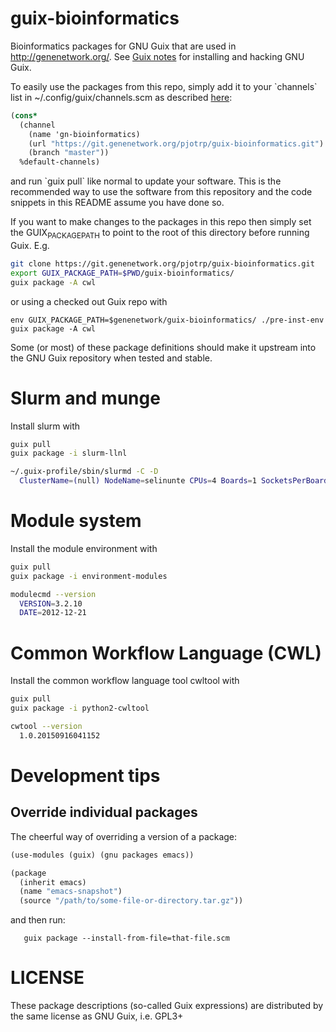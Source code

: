 * guix-bioinformatics

Bioinformatics packages for GNU Guix that are used in
http://genenetwork.org/.  See [[https://github.com/pjotrp/guix-notes/blob/master/HACKING.org][Guix notes]] for installing and hacking
GNU Guix.

To easily use the packages from this repo, simply add it to your
`channels` list in ~/.config/guix/channels.scm as described
[[https://guix.gnu.org/manual/en/html_node/Channels.html][here]]:

#+BEGIN_SRC scheme
    (cons*
      (channel
        (name 'gn-bioinformatics)
        (url "https://git.genenetwork.org/pjotrp/guix-bioinformatics.git")
        (branch "master"))
      %default-channels)
#+END_SRC

and run `guix pull` like normal to update your software. This is the
recommended way to use the software from this repository and the code
snippets in this README assume you have done so.

If you want to make changes to the packages in this repo then simply set
the GUIX_PACKAGE_PATH to point to the root of this directory
before running Guix. E.g.

#+BEGIN_SRC bash
    git clone https://git.genenetwork.org/pjotrp/guix-bioinformatics.git
    export GUIX_PACKAGE_PATH=$PWD/guix-bioinformatics/
    guix package -A cwl
#+END_SRC

or using a checked out Guix repo with

: env GUIX_PACKAGE_PATH=$genenetwork/guix-bioinformatics/ ./pre-inst-env guix package -A cwl

Some (or most) of these package definitions should make it upstream
into the GNU Guix repository when tested and stable.

* Slurm and munge

Install slurm with

#+BEGIN_SRC bash
    guix pull
    guix package -i slurm-llnl

    ~/.guix-profile/sbin/slurmd -C -D
      ClusterName=(null) NodeName=selinunte CPUs=4 Boards=1 SocketsPerBoard=1 CoresPerSocket=2 ThreadsPerCore=2 RealMemory=7890 TmpDisk=29909
#+END_SRC

* Module system

Install the module environment with

#+BEGIN_SRC bash
    guix pull
    guix package -i environment-modules

    modulecmd --version
      VERSION=3.2.10
      DATE=2012-12-21
#+END_SRC

* Common Workflow Language (CWL)

Install the common workflow language tool cwltool with

#+BEGIN_SRC bash
    guix pull
    guix package -i python2-cwltool

    cwtool --version
      1.0.20150916041152
#+END_SRC

* Development tips

** Override individual packages

The cheerful way of overriding a version of a package:

#+BEGIN_SRC scheme
    (use-modules (guix) (gnu packages emacs))

    (package
      (inherit emacs)
      (name "emacs-snapshot")
      (source "/path/to/some-file-or-directory.tar.gz"))
#+END_SRC

and then run:

:    guix package --install-from-file=that-file.scm


* LICENSE

These package descriptions (so-called Guix expressions) are
distributed by the same license as GNU Guix, i.e. GPL3+
